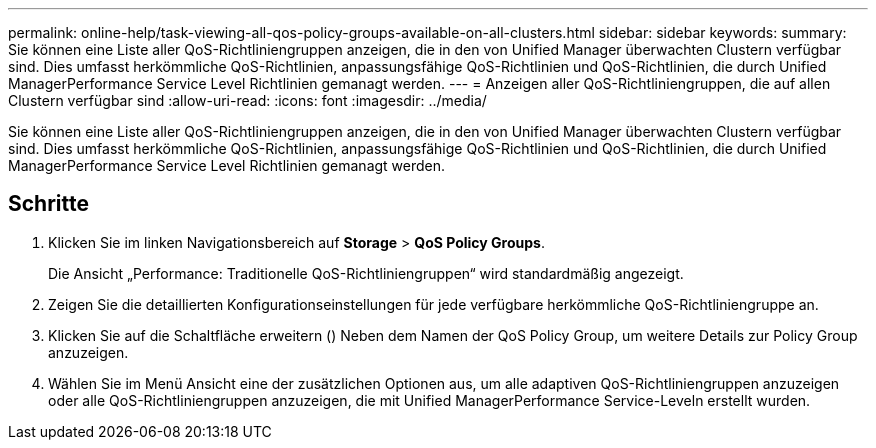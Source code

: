 ---
permalink: online-help/task-viewing-all-qos-policy-groups-available-on-all-clusters.html 
sidebar: sidebar 
keywords:  
summary: Sie können eine Liste aller QoS-Richtliniengruppen anzeigen, die in den von Unified Manager überwachten Clustern verfügbar sind. Dies umfasst herkömmliche QoS-Richtlinien, anpassungsfähige QoS-Richtlinien und QoS-Richtlinien, die durch Unified ManagerPerformance Service Level Richtlinien gemanagt werden. 
---
= Anzeigen aller QoS-Richtliniengruppen, die auf allen Clustern verfügbar sind
:allow-uri-read: 
:icons: font
:imagesdir: ../media/


[role="lead"]
Sie können eine Liste aller QoS-Richtliniengruppen anzeigen, die in den von Unified Manager überwachten Clustern verfügbar sind. Dies umfasst herkömmliche QoS-Richtlinien, anpassungsfähige QoS-Richtlinien und QoS-Richtlinien, die durch Unified ManagerPerformance Service Level Richtlinien gemanagt werden.



== Schritte

. Klicken Sie im linken Navigationsbereich auf *Storage* > *QoS Policy Groups*.
+
Die Ansicht „Performance: Traditionelle QoS-Richtliniengruppen“ wird standardmäßig angezeigt.

. Zeigen Sie die detaillierten Konfigurationseinstellungen für jede verfügbare herkömmliche QoS-Richtliniengruppe an.
. Klicken Sie auf die Schaltfläche erweitern (image:../media/chevron-down.gif[""]) Neben dem Namen der QoS Policy Group, um weitere Details zur Policy Group anzuzeigen.
. Wählen Sie im Menü Ansicht eine der zusätzlichen Optionen aus, um alle adaptiven QoS-Richtliniengruppen anzuzeigen oder alle QoS-Richtliniengruppen anzuzeigen, die mit Unified ManagerPerformance Service-Leveln erstellt wurden.

